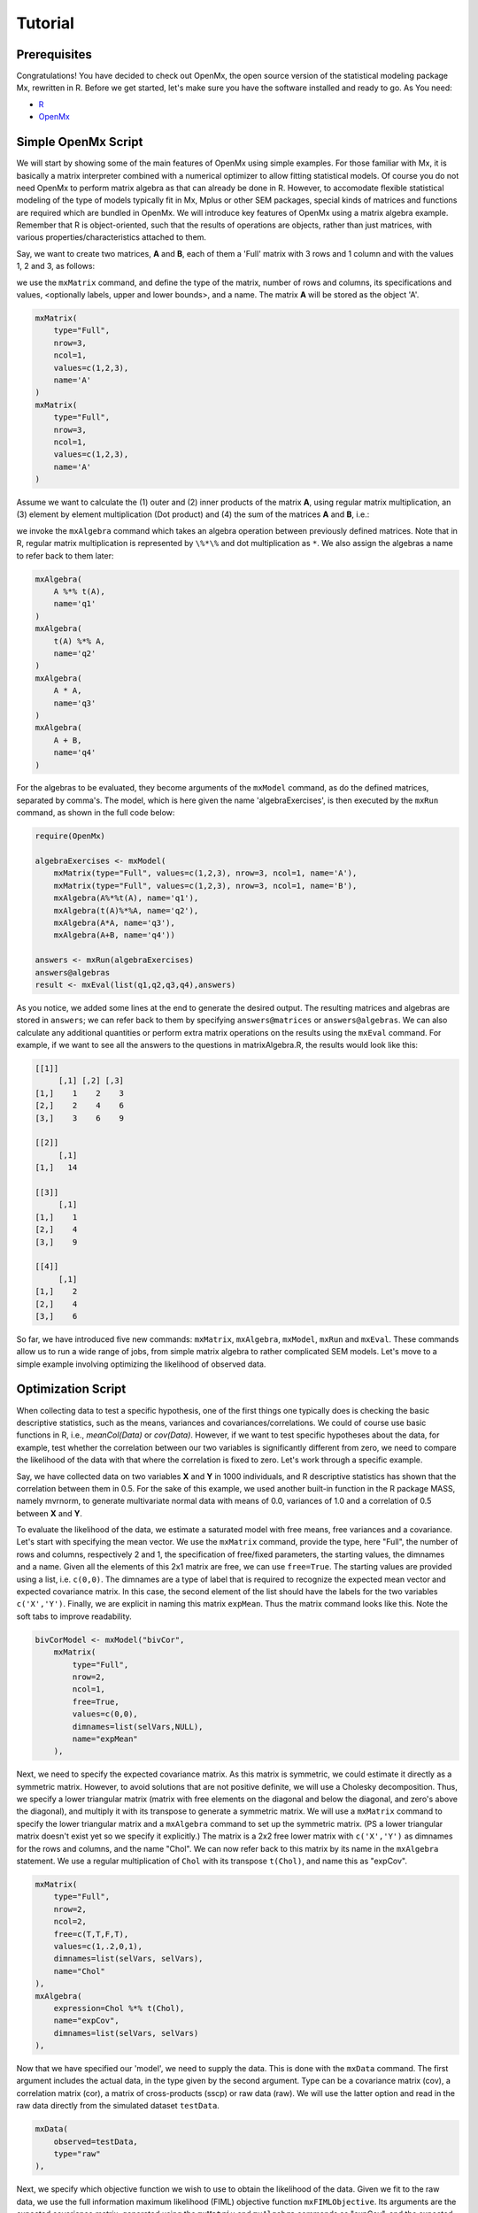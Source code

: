 Tutorial
========

Prerequisites
-------------

Congratulations!  You have decided to check out OpenMx, the open source version of the statistical modeling package Mx, rewritten in R.  Before we get started, let's make sure you have the software installed and ready to go.  As
You need:

* `R <http://www.r-project.org/>`_
* OpenMx_

.. _OpenMx: http://openmx.psyc.virginia.edu


Simple OpenMx Script
--------------------

We will start by showing some of the main features of OpenMx using simple examples.  For those familiar with Mx, it is basically a matrix interpreter combined with a numerical optimizer to allow fitting statistical models.  Of course you do not need OpenMx to perform matrix algebra as that can already be done in R.  However, to accomodate flexible statistical modeling of the type of models typically fit in Mx, Mplus or other SEM packages, special kinds of matrices and functions are required which are bundled in OpenMx.  We will introduce key features of OpenMx using a matrix algebra example.  Remember that R is object-oriented, such that the results of operations are objects, rather than just matrices, with various properties/characteristics attached to them.

Say, we want to create two matrices, **A** and **B**, each of them a 'Full' matrix with 3 rows and 1 column and with the values 1, 2 and 3, as follows:

.. math::
   :nowrap:

   \begin{eqnarray*}
   A = \left[ \begin{array}{r} 1 \\ 2 \\ 3 \\ \end{array} \right]
   & B = \left[ \begin{array}{r} 1 \\ 2 \\ 3 \\ \end{array} \right]
   \end{eqnarray*}

we use the ``mxMatrix`` command, and define the type of the matrix, number of rows and columns, its specifications and values, <optionally labels, upper and lower bounds>,  and a name.  The matrix **A** will be stored as the object 'A'.

.. code-block:: r

    mxMatrix(
        type="Full", 
        nrow=3, 
        ncol=1, 
        values=c(1,2,3), 
        name='A'
    )
    mxMatrix(
        type="Full", 
        nrow=3, 
        ncol=1, 
        values=c(1,2,3), 
        name='A'
    )

Assume we want to calculate	the (1) outer and (2) inner products of the matrix **A**, using regular matrix multiplication, an (3) element by element multiplication (Dot product) and (4) the sum of the matrices **A** and **B**, i.e.:

.. math::
   :nowrap:

    \begin{eqnarray}
    q1 & = & A * t(A) \\
    q2 & = & t(A) * A \\
    q3 & = & A . A \\
    q4 & = & A + B
    \end{eqnarray}

we invoke the ``mxAlgebra`` command which takes an algebra operation between previously defined matrices.  Note that in R, regular matrix multiplication is represented by ``\%*\%`` and dot multiplication as ``*``. We also assign the algebras a name to refer back to them later:

.. code-block:: r

    mxAlgebra(
        A %*% t(A), 
        name='q1'
    )
    mxAlgebra(
        t(A) %*% A, 
        name='q2'
    )
    mxAlgebra(
        A * A, 
        name='q3'
    )
    mxAlgebra(
        A + B, 
        name='q4'
    )

For the algebras to be evaluated, they become arguments of the ``mxModel`` command, as do the defined matrices, separated by comma's.  The model, which is here given the name 'algebraExercises', is then executed by the ``mxRun`` command, as shown in the full code below:

.. code-block:: r

    require(OpenMx)

    algebraExercises <- mxModel(
        mxMatrix(type="Full", values=c(1,2,3), nrow=3, ncol=1, name='A'),
        mxMatrix(type="Full", values=c(1,2,3), nrow=3, ncol=1, name='B'),
        mxAlgebra(A%*%t(A), name='q1'),
        mxAlgebra(t(A)%*%A, name='q2'),
        mxAlgebra(A*A, name='q3'),
        mxAlgebra(A+B, name='q4'))

    answers <- mxRun(algebraExercises)
    answers@algebras
    result <- mxEval(list(q1,q2,q3,q4),answers)	

As you notice, we added some lines at the end to generate the desired output.  The resulting matrices and algebras are stored in ``answers``; we can refer back to them by specifying ``answers@matrices`` or ``answers@algebras``.  We can also calculate any additional quantities or perform extra matrix operations on the results using the ``mxEval`` command.  For example, if we want to see all the answers to the questions in matrixAlgebra.R, the results would look like this:

.. code-block:: r

    [[1]]
         [,1] [,2] [,3]
    [1,]    1    2    3
    [2,]    2    4    6
    [3,]    3    6    9

    [[2]]
         [,1]
    [1,]   14

    [[3]]
         [,1]
    [1,]    1
    [2,]    4
    [3,]    9

    [[4]]
         [,1]
    [1,]    2
    [2,]    4
    [3,]    6

So far, we have introduced five new commands: ``mxMatrix``, ``mxAlgebra``, ``mxModel``, ``mxRun`` and ``mxEval``.  These commands allow us to run a wide range of jobs, from simple matrix algebra to rather complicated SEM models.  Let's move to a simple example involving optimizing the likelihood of observed data.


Optimization Script
-------------------

When collecting data to test a specific hypothesis, one of the first things one typically does is checking the basic descriptive statistics, such as the means, variances and covariances/correlations.  We could of course use basic functions in R, i.e., `meanCol(Data)` or `cov(Data)`.  However, if we want to test specific hypotheses about the data, for example, test whether the correlation between our two variables is significantly different from zero, we need to compare the likelihood of the data with that where the correlation is fixed to zero.  Let's work through a specific example.

Say, we have collected data on two variables **X** and **Y** in 1000 individuals, and R descriptive statistics has shown that the correlation between them in 0.5.  For the sake of this example, we used another built-in function in the R package MASS, namely mvrnorm, to generate multivariate normal data with means of 0.0, variances of 1.0 and a correlation of 0.5 between **X** and **Y**.

To evaluate the likelihood of the data, we estimate a saturated model with free means, free variances and a covariance.  Let's start with specifying the mean vector.  We use the ``mxMatrix`` command, provide the type, here "Full", the number of rows and columns, respectively 2 and 1, the specification of free/fixed parameters, the starting values, the dimnames and a name.  Given all the elements of this 2x1 matrix are free, we can use ``free=True``.  The starting values are provided using a list, i.e. ``c(0,0)``.  The dimnames are a type of label that is required to recognize the expected mean vector and expected covariance matrix.  In this case, the second element of the list should have the labels for the two variables ``c('X','Y')``.  Finally, we are explicit in naming this matrix ``expMean``.  Thus the matrix command looks like this.  Note the soft tabs to improve readability.

.. code-block:: r

    bivCorModel <- mxModel("bivCor",
        mxMatrix(
            type="Full", 
            nrow=2, 
            ncol=1, 
            free=True, 
            values=c(0,0), 
            dimnames=list(selVars,NULL), 
            name="expMean"
        ), 

Next, we need to specify the expected covariance matrix.  As this matrix is symmetric, we could estimate it directly as a symmetric matrix.  However, to avoid solutions that are not positive definite, we will use a Cholesky decomposition.  Thus, we specify a lower triangular matrix (matrix with free elements on the diagonal and below the diagonal, and zero's above the diagonal), and multiply it with its transpose to generate a symmetric matrix.  We will use a ``mxMatrix`` command to specify the lower triangular matrix and a ``mxAlgebra`` command to set up the symmetric matrix.  (PS a lower triangular matrix doesn't exist yet so we specify it explicitly.)  The matrix is a 2x2 free lower matrix with  ``c('X','Y')`` as dimnames for the rows and columns, and the name "Chol".  We can now refer back to this matrix by its name in the ``mxAlgebra`` statement.  We use a regular multiplication of ``Chol`` with its transpose ``t(Chol)``, and name this as "expCov".

.. code-block:: r

        mxMatrix(
            type="Full", 
            nrow=2, 
            ncol=2, 
            free=c(T,T,F,T), 
            values=c(1,.2,0,1), 
            dimnames=list(selVars, selVars), 
            name="Chol"
        ), 
        mxAlgebra(
            expression=Chol %*% t(Chol), 
            name="expCov", 
            dimnames=list(selVars, selVars)
        ), 

Now that we have specified our 'model', we need to supply the data.  This is done with the ``mxData`` command.  The first argument includes the actual data, in the type given by the second argument.  Type can be a covariance matrix (cov), a correlation matrix (cor), a matrix of cross-products (sscp) or raw data (raw).  We will use the latter option and read in the raw data directly from the simulated dataset ``testData``.

.. code-block:: r

        mxData(
            observed=testData, 
            type="raw"
        ), 

Next, we specify which objective function we wish to use to obtain the likelihood of the data.  Given we fit to the raw data, we use the full information maximum likelihood (FIML) objective function ``mxFIMLObjective``.  Its arguments are the expected covariance matrix, generated using the ``mxMatrix`` and ``mxAlgebra`` commands as "expCov", and the expected means vectors, generated using the ``mxMatrix`` command as "expMeans".

.. code-block:: r

        mxFIMLObjective(
            covariance="expCov", 
            means="expMean")
        )

All these elements become arguments of the ``mxModel`` command, seperated by comma's.  The first argument can be a name, as in this case "bivCor" or another model (see below).  The model is then saved in an object 'bivCorModel' which becomes the argument of the ``mxRun`` command, which evaluates the model and provides output - if the model ran successfully. using the following command.

.. code-block:: r

        bivCorFit <- mxRun(bivCorModel)

We can then request various parts of the output to inspect by referring to them by the name of the object resulting from the ``mxRun`` command, followed by the name of the objects corresponding to the expected mean vector and covariance matrix, in quotes and double square brackets, followed by ``@values``.  The command ``mxEval`` can also be used to extract relevant information, such as the likelihood, where the first argument of the command is the object of interest and the second the object obtaining the results.

.. code-block:: r

    EM <- bivCorFit[['expMean']]@values
    EC <- bivCorFit[['expCov']]@values
    LL <- mxEval(objective,bivCorFit);

If we want to test whether the covariance/correlation is significantly different from zero, we could fit a submodel and compare it with the saturated model.  Given that this model is essentially the same as the original, except for the covariance, we create a new mxModel (named 'bivCorModelSub) with as first argument the old model (named 'bivCorModel).  Then we only have to specify the matrix that needs to be changed, in this case the lower triangular matrix becomes essentially a diagonal matrix, obtained by fixing the off-diagonal elements to zero in the ``free`` and ``values`` arguments

.. code-block:: r

    #Test for Covariance=Zero
    bivCorModelSub <-mxModel(bivCorModel,
        mxMatrix(
            type="Full", 
            nrow=2, 
            ncol=2, 
            free=c(T,F,F,T), 
            values=c(1,0,0,1), 
            dimnames=list(selVars, selVars),
            name="Chol"
        )

We can output the same information as for the saturated job, namely the expected means and covariance matrix and the likelihood, and then use R to calculate other statistics, such as the Chi-square goodness-of-fit.

.. code-block:: r

    bivCorFitSub <- mxRun(bivCorModelSub)
    EMs <- mxEval(expMean, bivCorFitSub)
    ECs <- mxEval(expCov, bivCorFitSub)
    LLs <- mxEval(objective, bivCorFitSub)
    Chi= LLs-LL;
    LRT= rbind(LL,LLs,Chi); LRT


More in-depth Example
---------------------

Now that you have seen the basics of OpenMx, let us walk through an example in more detail.  We decided to use a twin model example for several reasons.  Even though you may not have any background in behavior genetics or genetic epidemiology, the example illustrates a number of features you are likely to encounter at some stage.  We will present the example in two ways: (i) path analysis representation, and (ii) matrix algebra representation.  Both give exactly the same answer, so you can choose either one or both to get some familiarity with the two approaches.

We will not go into detail about the theory of this model, as that has been done elsewhere (refs).  Briefly, twin studies rely on comparing the similarity of identical (monozygotic, MZ) and fraternal (dizygotic, DZ) twins to infer the role of genetic and environmental factors on individual differences.  As MZ twins have identical genotypes, similarity between MZ twins is a function of shared genes, and shared environmental factors.  Similarity between DZ twins is a function of some shared genes (on average they share 50% of their genes) and shared environmental factors.  A basic assumption of the classical twin design is that the MZ and DZ twins shared environmental factors to the same extent.

The basic model typically fit to twin data from MZ and DZ twins reared together includes three sources of latent variables: additive genetic factors (**A**), shared environmental influences (**C**) and unique environmental factors (**E**),  We can estimate these three sources of variance from the observed variances, the MZ and the DZ covariance.  The expected variance is the sum of the three variance components (**A + C + E**).  The expected covariance for MZ twins is (**A + C**) and that of DZ twins is (**.5A + C**).  As MZ and DZ twins have different expected covariances, we have multiple group model.

It has been standard in twin modeling to fit models to the raw data, as often data are missing on some co-twins.  When using FIML, we also need to specify the expected means.  There is no reason to expect that the variances are different for twin 1 and twin 2, neither are the means for twin 1 and twin 2 expected to differ.  This can easily be verified by fitting submodels to the saturated model, prior to fitting the ***ACE*** model.

Let us start by fitting a saturated model, estimating means, variances and covariances separately order of the twins (twin 1 vs twin 2) and by zygosity (MZ vs DZ pairs).  This is essentially similar to the optimization script discussed above, except that we now have two variables (same variable for twin 1 and twin 2) and two groups (MZ and DZ).  Before we get to the OpenMx code, let us organize the data in R.

.. code-block:: r

    require(OpenMx)

    #Prepare Data
    twinData <- read.table("myTwinData.txt", header=T, na.strings=".")
    twinVars <- c('fam','age','zyg','part','wt1','wt2','ht1','ht2','htwt1','htwt2','bmi1','bmi2')
    summary(twinData)
    selVars <- c('bmi1','bmi2')
    mzfData <- as.matrix(subset(twinData, zyg==1, c(bmi1,bmi2)))
    dzfData <- as.matrix(subset(twinData, zyg==3, c(bmi1,bmi2)))

The saturated model will have two matrices for the expected means of MZs and DZs, and two for the expected covariances, generated from multiplying a lower triangular matrix with its transpose.  The raw data are read in using the ``mxData`` command, and the corresponding objective funtion ``mxFIMLObjective`` applied.  

.. code-block:: r

    mxModel("MZ",
        mxMatrix(
            type="Full", 
            nrow=2, 
            ncol=1, 
            free=True, 
            values=c(0,0), 
            dimnames=list(selVars,NULL), 
            name="expMeanMZ"), 
        mxMatrix("Full", 2, 2,
            free=c(T,T,F,T)
            values=c(1,.5,0,1), 
            dimnames=list(NULL, selVars), 
            name="CholDZ"), 
        mxAlgebra(
            CholMZ %*% t(CholMZ), 
            name="expCovMZ", 
            dimnames=list(selVars, selVars)), 
        mxData(
            DataMZ, 
            type="raw"), 
        mxFIMLObjective(
            "expCovMZ", 
            "expMeanMZ"))

Note that the ``mxModel`` statement for the DZ twins is almost identical to that for MZ twins, except for the names of the objects and data.  If the arguments to the OpenMx command are given in the default order (see i.e. ?mxMatrix to go to the help/reference page for that command), then it is not necessary to include the name of the argument.  Given we skip a few optional arguments, ``dimnames=`` and ``name=`` are included to refer to the right arguments.  For didactic purposes, we prefer the formatting used for the MZ group, with soft tabs and each argument on a separate line, etc.  (see list of formatting rules).  However, the experienced user may want to use a more compact form, as the one used for the DZ group.

.. code-block:: r            

    mxModel("DZ",
        mxMatrix("Full", 2, 1, T, c(0,0), dimnames=list(selVars, NULL), name="expMeanDZ"), 
        mxMatrix("Full", 2, 2, c(T,T,F,T), c(1,.5,0,1), dimnames=list(NULL, selVars), name="CholMZ"), 
        mxAlgebra(CholDZ %*% t(CholDZ), name="expCovDZ", dimnames=list(selVars, selVars)), 
        mxData(DataDZ, type="raw"), 
        mxFIMLObjective("expCovDZ", "expMeanDZ")),

The two models are then combined in a 'super'model which includes them as arguments.  Additional arguments are an ``mxAlgebra`` statement to add the objective funtions/likelihood of the two submodels.  To evaluate them simultaneously, we use the ``mxAlgebraObjective`` with the previous algebra as its argument.  The ``mxRun`` command is used to start optimization.

.. code-block:: r 

    twinSatModel <- mxModel("twinSat",
        mxModel("MZ", .... ),
        mxModel("DZ", .... ),
        mxAlgebra(MZ.objective + DZ.objective, name="twin"), 
        mxAlgebraObjective("twin"))
    twinSatFit <- mxModel(twinSatModel)

It is always helpful/advised to check the model specifications before interpreting the output.  Here we are interested in the values for the expected mean vectors and covariance matrices, and the goodness-of-fit statistics, including the likelihood, degrees of freedom, and any other derived indices.

.. code-block:: r

    ExpMeanMZ <- mxEval(MZ.expMeanMZ, twinSatFit)
    ExpCovMZ <- mxEval(MZ.expCovMZ, twinSatFit)
    ExpMeanDZ <- mxEval(DZ.expMeanDZ, twinSatFit)
    ExpCovDZ <- mxEval(DZ.expCovDZ, twinSatFit)
    LL_Sat <- mxEval(objective, twinSatFit)

Before we move on to fit the ACE model to the same data, we may want to test some of the assumptions of the twin model, i.e. that the means and variances are the same for twin 1 and twin 2, and that they are the same for MZ and DZ twins.  This can be done as an omnibus test, or stepwise.  Let us start by equating the means for both twins, separately in the two groups.  As the majority of the previous script stays the same, we start by copying the old model into a new one.  We then include the arguments of the model that require a change.

.. code-block:: r 

    twinSatModelSub1 <- mxModel(twinSatModel,
        mxModel("MZ",
            mxMatrix("Full", 2, 1, T, 0, "mMZ", dimnames=list(selVars, NULL), name="expMeanMZ"), 
        mxModel("DZ", 
            mxMatrix("Full", 2, 1, T, 0, "mDZ", dimnames=list(selVars, NULL), name="expMeanDZ"), 
        mxAlgebra(MZ.objective + DZ.objective, name="twin"), 
        mxAlgebraObjective("twin"))
    twinSatFitSub1 <- mxModel(twinSatModelSub1)

If we want to test if we can equate both means and variances across twin order and zygosity at once, we will end up with the following specification.  Note that we use the same label for elements that need to be equated.

.. code-block:: r 

    twinSatModelSub2 <- mxModel(twinSatModelSub1,
        mxModel("MZ",
            mxMatrix("Full", 2, 1, T, 0, "mean", dimnames=list(selVars, NULL), name="expMeanMZ"), 
            mxMatrix("Full", 2, 2, c(T,T,F,T), c(1,.5,0,1), labels= c("var","MZcov","var"), 
                dimnames=list(NULL, selVars), name="CholMZ"), 
        mxModel("DZ", 
            mxMatrix("Full", 2, 1, T, 0, "mean", dimnames=list(selVars, NULL), name="expMeanDZ"), 
            mxMatrix("Full", 2, 2, c(T,T,F,T), c(1,.5,0,1), labels= c("var","DZcov","var"), 
                dimnames=list(NULL, selVars), name="CholDZ"), 
        mxAlgebra(MZ.objective + DZ.objective, name="twin"), 
        mxAlgebraObjective("twin"))
    twinSatFitSub2 <- mxModel(twinSatModelSub2)

We can compare the likelihood of this submodel to that of the fully saturated model or the previous submodel using the results from ``mxEval`` commands with regular R algebra.  A summary of the model parameters, estimates and goodness-of-fit statistics can also be obtained using ``summary(twinSatFit)``.  Further development is required.

.. code-block:: r

    LL_Sat <- mxEval(objective, twinSatFit)
    LL_Sub <- mxEval(objective, twinSatFitSub1);
    LRT= LL_Sub - LL_Sat;

Now, we are ready to specify the ACE model to test which sources of variance significantly contribute to the phenotype and estimate their best value.  The structure of this script is going to mimic that of the saturated model.  The main difference is that we no longer estimate the variance-covariance matrix directly, but express it as a function of the three sources of variance, **A**, **C** and **E**.  As the same sources are used for the MZ and the DZ group, the matrices which will represent them are part of the 'super'model.  As these sources are variances, which need to be positive, we typically use a Cholesky decomposition of the standard deviations (and effectively estimate **a** rather then **a^2**, see later for more in depth coverage).  Thus, we specify three separate matrices for the three sources of variance using the ``mxMatrix`` command and 'calculate' the variance components with the ``mxAlgebra`` command.  Note that there are a variety of ways to specify this model, we have picked one that corresponds well to previous Mx code, and has some intuitive appeal.

.. code-block:: r

    #Specify ACE Model
    twinACEModel <- mxModel("twinACE", 
        mxMatrix("Full", 2, 1, T, 20, "mean", dimnames=list(selVars, NULL), name="expMeanMZ"), 
        mxMatrix("Full", 2, 1, T, 20, "mean", dimnames=list(selVars, NULL), name="expMeanDZ"), 
        mxMatrix("Full", nrow=1, ncol=1, free=TRUE, values=.6, label="a", name="X"),
        mxMatrix("Full", nrow=1, ncol=1, free=TRUE, values=.6, label="c", name="Y"),
        mxMatrix("Full", nrow=1, ncol=1, free=TRUE, values=.6, label="e", name="Z"),
        mxMatrix("Full", nrow=1, ncol=1, free=FALSE, values=.5, name="h"),
        mxAlgebra(X * t(X), name="A"),
        mxAlgebra(Y * t(Y), name="C"),
        mxAlgebra(Z * t(Z), name="E"), 
        mxAlgebra(rbind (cbind(A+C+E   , A+C),
                         cbind(A+C     , A+C+E)), dimnames = list(selVars, selVars), name="expCovMZ"),
        mxAlgebra(rbind (cbind(A+C+E   , h%x%A+C),
                         cbind(h%x%A+C , A+C+E)), dimnames = list(selVars, selVars), name="expCovDZ"),
        mxModel("MZ",
            mxData(mzfData, type="raw"), 
            mxFIMLObjective("twinACE.expCovMZ", "twinACE.expMeanMZ")),
        mxModel("DZ", 
            mxData(dzfData, type="raw"), 
            mxFIMLObjective("twinACE.expCovDZ", "twinACE.expMeanDZ")),
        mxAlgebra(MZ.objective + DZ.objective, name="twin"), 
        mxAlgebraObjective("twin"))
    #Run ACE model can be run
    twinACEFit <- mxRun(twinACEModel)

Relevant output can be generate with ``print`` or ``summary`` statements or specific output can be requested using the ``mxEval`` command.  Typically we would compare this model back to the saturated model to interpret its goodness-of-fit.  Parameter estimates are obtained and can easily be standardized.  We discuss a twin analysis example in more detail in the example code.
